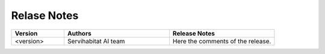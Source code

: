 
Relase Notes
============

.. list-table::
   :widths: 25 50 50
   :header-rows: 1

   * - Version
     - Authors
     - Release Notes
   * - <version>
     - Servihabitat AI team
     - Here the comments of the release.
   

